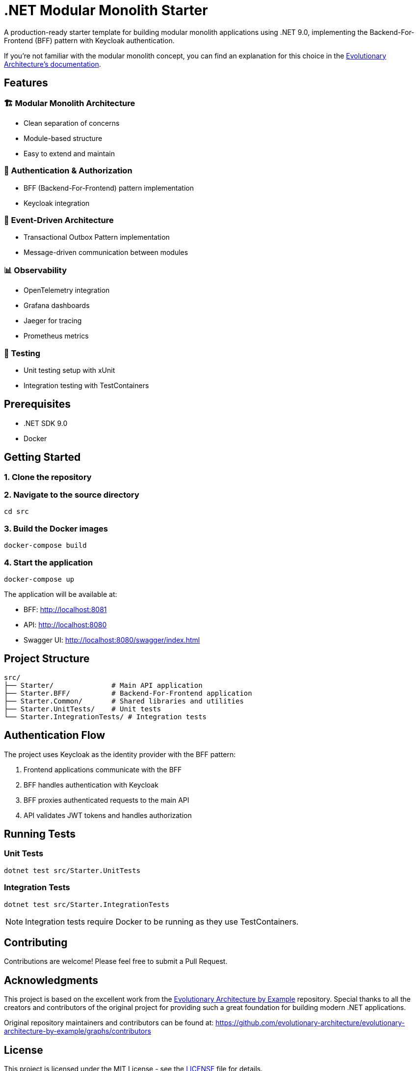 = .NET Modular Monolith Starter
:toc: macro

A production-ready starter template for building modular monolith applications using .NET 9.0, implementing the Backend-For-Frontend (BFF) pattern with Keycloak authentication. 

If you're not familiar with the modular monolith concept, you can find an explanation for this choice in the https://github.com/evolutionary-architecture/evolutionary-architecture-by-example/blob/main/README.adoc#-modular-monolith[Evolutionary Architecture's documentation].

== Features

=== 🏗️ Modular Monolith Architecture
* Clean separation of concerns
* Module-based structure
* Easy to extend and maintain

=== 🔐 Authentication & Authorization
* BFF (Backend-For-Frontend) pattern implementation
* Keycloak integration

=== 🚌 Event-Driven Architecture
* Transactional Outbox Pattern implementation
* Message-driven communication between modules

=== 📊 Observability
* OpenTelemetry integration
* Grafana dashboards
* Jaeger for tracing
* Prometheus metrics

=== 🧪 Testing
* Unit testing setup with xUnit
* Integration testing with TestContainers

== Prerequisites

* .NET SDK 9.0
* Docker

== Getting Started

=== 1. Clone the repository

=== 2. Navigate to the source directory
[source,bash]
----
cd src
----

=== 3. Build the Docker images
[source,bash]
----
docker-compose build
----

=== 4. Start the application
[source,bash]
----
docker-compose up
----

The application will be available at:

* BFF: http://localhost:8081
* API: http://localhost:8080
* Swagger UI: http://localhost:8080/swagger/index.html

== Project Structure

[source]
----
src/
├── Starter/              # Main API application
├── Starter.BFF/          # Backend-For-Frontend application
├── Starter.Common/       # Shared libraries and utilities
├── Starter.UnitTests/    # Unit tests
└── Starter.IntegrationTests/ # Integration tests
----

== Authentication Flow

The project uses Keycloak as the identity provider with the BFF pattern:

. Frontend applications communicate with the BFF
. BFF handles authentication with Keycloak
. BFF proxies authenticated requests to the main API
. API validates JWT tokens and handles authorization

== Running Tests

=== Unit Tests
[source,bash]
----
dotnet test src/Starter.UnitTests
----

=== Integration Tests
[source,bash]
----
dotnet test src/Starter.IntegrationTests
----

[NOTE]
====
Integration tests require Docker to be running as they use TestContainers.
====

== Contributing

Contributions are welcome! Please feel free to submit a Pull Request.

== Acknowledgments

This project is based on the excellent work from the https://github.com/evolutionary-architecture/evolutionary-architecture-by-example[Evolutionary Architecture by Example] repository. Special thanks to all the creators and contributors of the original project for providing such a great foundation for building modern .NET applications.

Original repository maintainers and contributors can be found at: https://github.com/evolutionary-architecture/evolutionary-architecture-by-example/graphs/contributors

== License

This project is licensed under the MIT License - see the link:LICENSE[LICENSE] file for details.
